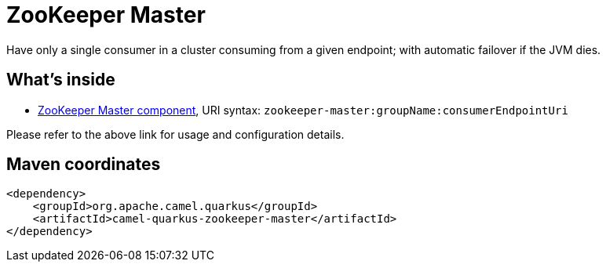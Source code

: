 // Do not edit directly!
// This file was generated by camel-quarkus-maven-plugin:update-extension-doc-page
[id="extensions-zookeeper-master"]
= ZooKeeper Master
:linkattrs:
:cq-artifact-id: camel-quarkus-zookeeper-master
:cq-native-supported: false
:cq-status: Preview
:cq-status-deprecation: Preview
:cq-description: Have only a single consumer in a cluster consuming from a given endpoint; with automatic failover if the JVM dies.
:cq-deprecated: false
:cq-jvm-since: 1.1.0
:cq-native-since: n/a

ifeval::[{doc-show-badges} == true]
[.badges]
[.badge-key]##JVM since##[.badge-supported]##1.1.0## [.badge-key]##Native##[.badge-unsupported]##unsupported##
endif::[]

Have only a single consumer in a cluster consuming from a given endpoint; with automatic failover if the JVM dies.

[id="extensions-zookeeper-master-whats-inside"]
== What's inside

* xref:{cq-camel-components}::zookeeper-master-component.adoc[ZooKeeper Master component], URI syntax: `zookeeper-master:groupName:consumerEndpointUri`

Please refer to the above link for usage and configuration details.

[id="extensions-zookeeper-master-maven-coordinates"]
== Maven coordinates

[source,xml]
----
<dependency>
    <groupId>org.apache.camel.quarkus</groupId>
    <artifactId>camel-quarkus-zookeeper-master</artifactId>
</dependency>
----
ifeval::[{doc-show-user-guide-link} == true]
Check the xref:user-guide/index.adoc[User guide] for more information about writing Camel Quarkus applications.
endif::[]

